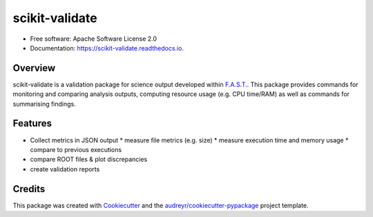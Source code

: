 =================
scikit-validate
=================


.. image:: https://img.shields.io/pypi/v/scikit-validate.svg
        :target: https://pypi.python.org/pypi/scikit-validate

.. image:: https://readthedocs.org/projects/scikit-validate/badge/?version=latest
        :target: https://scikit-validate.readthedocs.io/en/latest/?badge=latest
        :alt: Documentation Status

* Free software: Apache Software License 2.0
* Documentation: https://scikit-validate.readthedocs.io.

Overview
--------
scikit-validate is a validation package for science output developed within `F.A.S.T.`_.
This package provides commands for monitoring and comparing analysis outputs, computing resource usage (e.g. CPU time/RAM) as well as commands for summarising findings.

Features
--------

* Collect metrics in JSON output
  * measure file metrics (e.g. size)
  * measure execution time and memory usage
  * compare to previous executions
* compare ROOT files & plot discrepancies
* create validation reports

Credits
-------

This package was created with Cookiecutter_ and the `audreyr/cookiecutter-pypackage`_ project template.

.. _`F.A.S.T.`: https://fast-hep.web.cern.ch/fast-hep/public
.. _Cookiecutter: https://github.com/audreyr/cookiecutter
.. _`audreyr/cookiecutter-pypackage`: https://github.com/audreyr/cookiecutter-pypackage

